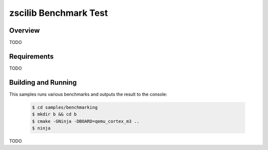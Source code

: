 .. _zscilib-benchmark-sample:

zscilib Benchmark Test
######################

Overview
********

TODO

Requirements
************

TODO

Building and Running
********************

This samples runs various benchmarks and outputs the result to the console:

    .. code-block:: console

        $ cd samples/benchmarking
        $ mkdir b && cd b
        $ cmake -GNinja -DBOARD=qemu_cortex_m3 ..
        $ ninja

TODO
